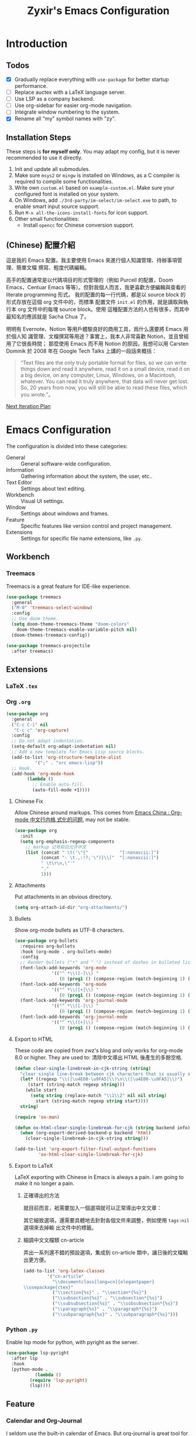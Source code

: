 # -*- org-edit-src-content-indentation: 0; -*-
#+TITLE: Zyxir's Emacs Configuration
#+STARTUP: content

* Introduction

** Todos

- [X] Gradually replace everything with ~use-package~ for better startup performance.
- [ ] Replace auctex with a LaTeX language server.
- [ ] Use LSP as a company backend.
- [ ] Use org-sidebar for easier org-mode navigation.
- [ ] Integrate window numbering to the system.
- [X] Rename all "my" symbol names with "zy".

** Installation Steps

These steps is **for myself only**. You may adapt my config, but it is never
recommended to use it directly.

1. Init and update all submodules.
2. Make sure ~msys2~ or ~mingw~ is installed on Windows, as a C compiler is
   required to compile some functionalities.
3. Write own =custom.el= based on =example-custom.el=. Make sure your configured
   font is installed on your system.
4. On Windows, add =./3rd-party/im-select/im-select.exe= to path, to enable
  smart input source support.
5. Run =M-x all-the-icons-install-fonts= for icon support.
6. Other small functionalities:
   - Install ~opencc~ for Chinese conversion support.

** (Chinese) 配置介紹

這是我的 Emacs 配置。我主要使用 Emacs 來進行個人知識管理、待辦事項管理、簡單文檔
撰寫、輕度代碼編輯。

高手的配置通常是以代碼項目的形式管理的（例如 Purcell 的配置，Doom Emacs，Centuar
Emacs 等等）。但對我個人而言，我更喜歡方便編輯與查看的 literate programming 形式。
我的配置的每一行代碼，都是以 source block 的形式存放在這個 org 文件中的，而標準
配置文件 ~init.el~ 的作用，就是讀取與執行本 org 文件中的每塊 source block。使用
這種配置方法的人也有很多，而其中最知名的應該就是 Sacha Chua 了。

明明有 Evernote、Notion 等用戶體驗良好的商用工具，爲什么還要將 Emacs 用於個人知
識管理、文檔撰寫等用途？事實上，我本人非常喜歡 Notion，並且曾經用了它很長時間；
那麼使用 Emacs 而不用 Notion 的原因，我想可以用 Carsten Dominik 於 2008 年在
Google Tech Talks 上講的一段話來概括：

#+begin_quote
“Text files are the only truly portable format for files, so we can write things
down and read it anywhere, read it on a small device, read it on a big device,
on any computer, Linux, Windows, on a Macintosh, whatever. You can read it truly
anywhere, that data will never get lost. So, 20 years from now, you will still
be able to read these files, which you wrote.”。
#+end_quote

[[file:documents/20210930-next-iteration-plan.org][Next Iteration Plan]]

* Emacs Configuration

The configuration is divided into these categories:

- General :: General software-wide configuration.
- Information :: Gathering information about the system, the user,
  etc..
- Text Editor :: Settings about text editing.
- Workbench :: Visual UI settings.
- Window :: Settings about windows and frames.
- Feature :: Specific features like version control and project
  management.
- Extensions :: Settings for specific file name extensions, like
  ~.py~.

** Workbench

*** Treemacs

Treemacs is a great feature for IDE-like experience.

#+begin_src emacs-lisp
(use-package treemacs
  :general
  ("M-0" 'treemacs-select-window)
  :config
  ;; Use doom theme.
  (setq doom-theme-treemacs-theme "doom-colors"
	doom-theme-treemacs-enable-variable-pitch nil)
  (doom-themes-treemacs-config))

(use-package treemacs-projectile
  :after treemacs)
#+end_src

** Extensions

*** LaTeX ~.tex~

*** Org ~.org~

#+begin_src emacs-lisp
(use-package org
  :general
  ("C-c C-i" nil
   "C-c c" 'org-capture)
  :config
  ;; Do not adapt indentation.
  (setq-default org-adapt-indentation nil)
  ;; Add a new template for Emacs Lisp source blocks.
  (add-to-list 'org-structure-template-alist
	       '(";" . "src emacs-lisp"))
  ;; Hook.
  (add-hook 'org-mode-hook
	    (lambda ()
	      ;; Enable auto-fill.
	      (auto-fill-mode +1))))
#+end_src

**** Chinese Fix

Allow Chinese around markups. This comes from [[https://emacs-china.org/t/org-mode/597/4][Emacs China : Org-mode 中文行内格
式化的问题]], may not be stable.

#+begin_src emacs-lisp
(use-package org
  :init
  (setq org-emphasis-regexp-components
	;; markup 记号前后允许中文
	(list (concat " \t('\"{"            "[:nonascii:]")
	      (concat "- \t.,:!?;'\")}\\["  "[:nonascii:]")
	      " \t\r\n,\"'"
	      "."
	      1)))
#+end_src

**** Attachments

Put attachments in an obvious directory.

#+begin_src emacs-lisp
(setq org-attach-id-dir "org-attachments/")
#+end_src

**** Bullets

Show org-mode bullets as UTF-8 characters.

#+begin_src emacs-lisp
(use-package org-bullets
  :requires org-bullets
  :hook (org-mode . org-bullets-mode)
  :config
  ;; Render bullets ("•" and "◦") instead of dashes in bulleted lists.
  (font-lock-add-keywords 'org-mode
			  '(("^ *\\([-]\\) "
			     (0 (prog1 () (compose-region (match-beginning 1) (match-end 1) "•"))))))
  (font-lock-add-keywords 'org-mode
			  '(("^ *\\([+]\\) "
			     (0 (prog1 () (compose-region (match-beginning 1) (match-end 1) "◦"))))))
  (font-lock-add-keywords 'org-journal-mode
			  '(("^ *\\([-]\\) "
			     (0 (prog1 () (compose-region (match-beginning 1) (match-end 1) "•"))))))
  (font-lock-add-keywords 'org-journal-mode
			  '(("^ *\\([+]\\) "
			     (0 (prog1 () (compose-region (match-beginning 1) (match-end 1) "◦")))))))
#+end_src

**** Export to HTML

These code are copied from zwz's blog and only works for org-mode 8.0 or
higher. They are used to: 清除中文導出 HTML 後產生的多餘空格.

#+begin_src emacs-lisp
(defun clear-single-linebreak-in-cjk-string (string)
  "clear single line-break between cjk characters that is usually soft line-breaks"
  (let* ((regexp "\\([\u4E00-\u9FA5]\\)\n\\([\u4E00-\u9FA5]\\)")
	 (start (string-match regexp string)))
    (while start
      (setq string (replace-match "\\1\\2" nil nil string)
	    start (string-match regexp string start))))
  string)

(require 'ox-man)

(defun ox-html-clear-single-linebreak-for-cjk (string backend info)
  (when (org-export-derived-backend-p backend 'html)
    (clear-single-linebreak-in-cjk-string string)))

(add-to-list 'org-export-filter-final-output-functions
	     'ox-html-clear-single-linebreak-for-cjk)
#+end_src

**** Export to LaTeX

LaTeX exporting with Chinese in Emacs is always a pain. I am going to make it no
longer a pain.

***** 正確導出的方法

就目前而言，衹需要加入一個選項就可以正常導出中文文章：

#+begin_quote
#+LATEX_HEADER: \usepackage{ctex}
#+end_quote

其它細致選項，還需要具體地去針對各個文件來調整，例如使用 ~tags:nil~ 選項來去掉輸
出文件中的標籤。

***** 細調中文文檔類 cn-article

弄出一系列還不錯的預設選項，集成到 cn-article 類中，讓日後的文檔輸出更方便。

#+begin_src emacs-lisp
(add-to-list 'org-latex-classes
	     '("cn-article"
	       "\\documentclass[lang=cn]{elegantpaper}
\\usepackage{ctex}"
	       ("\\section{%s}" . "\\section*{%s}")
	       ("\\subsection{%s}" . "\\subsection*{%s}")
	       ("\\subsubsection{%s}" . "\\subsubsection*{%s}")
	       ("\\paragraph{%s}" . "\\paragraph*{%s}")
	       ("\\subparagraph{%s}" . "\\subparagraph*{%s}")))
#+end_src

*** Python ~.py~

Enable lsp mode for python, with pyright as the server.

#+begin_src emacs-lisp
(use-package lsp-pyright
  :after lsp
  :hook
  (python-mode .
	       (lambda ()
		 (require 'lsp-pyright)
		 (lsp))))
#+end_src

** Feature

*** Calendar and Org-Journal

I seldom use the built-in calendar of Emacs. But org-journal is great tool for
keeping daily journals, and calendar is essential to work with it.

#+begin_src emacs-lisp
(use-package calendar
  :ensure nil
  :general
  ("C-c g" 'calendar))

(use-package org-journal
  :general
  ("C-c j" 'org-journal-new-entry)
  :config
  (setq org-journal-dir (concat zy/zybox-path "org-journal"))
  (unless (file-exists-p org-journal-dir)
    (make-directory org-journal-dir))
  ;; Configure the template.
  (setq org-journal-file-format "%F"
	org-journal-date-format "%F %a W%V\n"
	org-journal-date-prefix "#+TITLE: "
	org-journal-time-format "%R "
	org-journal-time-format-post-midnight "%R (midnight) "
	org-journal-time-prefix "\n* "
	org-journal-file-header "")
  ;; If it is early than 3 a.m., it is still yesterday.
  (setq org-extend-today-until 3))
#+end_src

*** GTD

The aim is to implement a GTD system with org-mode.

**** Relevant Files

Define those relevant files.

#+begin_src emacs-lisp
(defvar zy/gtd-path nil
  "The path of my GTD system root.")

(defvar zy/gtd-inbox-path nil
  "The path of `inbox.org' of my GTD system.")

(defvar zy/gtd-gtd-path nil
  "The path of `gtd.org' of my GTD system.")

(defvar zy/gtd-someday-path nil
  "The path of `someday.org' of my GTD system.")

(setq zy/gtd-path
      (concat zy/zybox-path "org-gtd/")
      zy/gtd-inbox-path
      (concat zy/gtd-path "inbox.org")
      zy/gtd-gtd-path
      (concat zy/gtd-path "gtd.org")
      zy/gtd-someday-path
      (concat zy/gtd-path "someday.org"))
#+end_src

**** Todo States

Use more states for precise control.

#+begin_src emacs-lisp
(setq org-todo-keywords
      '((sequence "TODO(t)"
		  "IN PROCESS(i)"
		  "POSTPONED(p)"
		  "|"
		  "DONE(d)")
	(sequence "|"
		  "CANCELED(c)")))

(setq org-todo-keyword-faces
      '(("TODO" . (:foreground "#B71C1C" :weight bold))
	("IN PROCESS" . (:foreground "#8BC34A" :weight bold))
	("POSTPONED" . (:foreground "#F57C00" :weight bold))
	("DONE" . (:foreground "#33691E" :weight bold))
	("CANCELED" . (:foreground "#757575" :weight bold))))
#+end_src

**** Capturing System

Capture entries via ~org-capture~.

#+begin_src emacs-lisp
(use-package org-capture
  :ensure nil
  :after org
  :config
  (add-to-list 'org-capture-templates
	       `("i" "inbox" entry
		 (file+headline ,zy/gtd-inbox-path "inbox")
		 "* TODO [#B] %U %i%?"
		 :empty-lines 1))
  (add-to-list 'org-capture-templates
	       `("s" "someday" entry
		 (file+headline ,zy/gtd-someday-path "someday")
		 "* TODO [#C] %U %i%?"
		 :empty-lines 1))
  (add-to-list 'org-capture-templates
	       `("g" "GTD" entry
		 (file+datetree ,zy/gtd-gtd-path)
		 "* TODO [#B] %U %i%?"
		 :empty-lines 1)))
#+end_src

**** Refile Mechanism

Use the ~org-refile~ mechanism to distribute inbox items.

#+begin_src emacs-lisp
(use-package org-refile
  :ensure nil
  :after org
  :config
  (add-to-list 'org-refile-targets `(,zy/gtd-gtd-path :maxlevel . 3))
  (add-to-list 'org-refile-targets `(,zy/gtd-someday-path :level . 1)))
#+end_src

**** Agenda

Agenda is the way to display all my GTD entries.

#+begin_src emacs-lisp
(use-package org-agenda
  :ensure nil
  :after org
  :general
  ("C-c a" 'org-agenda)
  :config
  (setq org-agenda-files `(,zy/gtd-inbox-path
			   ,zy/gtd-gtd-path
			   ,zy/gtd-someday-path)))
#+end_src

*** Language Server Protocol

Language server protocol is the future. It is well suited for Emacs, a free and
open source text editor.

#+begin_src emacs-lisp
(use-package lsp-mode
  :requires lsp-mode
  :config
  (setq lsp-keymap-prefix "C-c l"))

(use-package lsp-ui
  :after lsp-mode)

(use-package lsp-ivy
  :after (lsp-mode ivy))
#+end_src

~lsp-mode~ should be enabled for each mode individually.

**** UI

Settings for lsp-ui.

Remap =xref-find-{definitions,references}= (=M-.= and =M-?= by default).

#+begin_src emacs-lisp
(general-define-key
 :keymap 'lsp-ui-mode-map
 "M-." #'lsp-ui-peek-find-definitions
 "M-?" #'lsp-ui-peek-find-references)
#+end_src

*** Org-Roam

Org-roam is a tool for network thought. I decided to try it on
<2021-03-15 Mon>.

**** Installation

Above all, install it, along with org-roam-ui, which visualize notes. It is
worth noticing that I upgrade org-roam from v1 to v2 at [2021-08-30 Mon].

#+begin_src emacs-lisp
(setq org-roam-v2-ack t)
(require 'org-roam)
(use-package org-roam
  :requires org-roam
  :config
  (setq org-roam-directory (concat zy/zybox-path "org-roam"))
  (unless (file-exists-p org-roam-directory)
    (make-directory org-roam-directory))
  (org-roam-setup))
#+end_src

**** Shortcuts

Define a series of shortcuts for org-roam. "z" for Zettelkasten.

#+begin_src emacs-lisp
(define-prefix-command 'zy/org-roam-map)
(general-define-key
 "C-c z" 'zy/org-roam-map)

(general-define-key
 :keymaps 'zy/org-roam-map
 "c" 'org-roam-capture
 "f" 'org-roam-node-find
 "i" 'org-roam-node-insert
 "t" 'org-roam-buffer-toggle)
#+end_src

**** UI with =org-roam-ui=

Org-Roam-UI, in place of Org-Roam-Server for v1, is a frontend for exploring and
interacting with org-roam notes for Org-Roam v2.

However, it's not yet on MELPA, so I added it as a submodule, and had to install
its dependencies manually.

#+begin_src emacs-lisp
(use-package org-roam-ui
  :load-path "site-lisp/org-roam-ui"
  :requires (websocket simple-httpd))
#+end_src

**** Exclude Org-Roam from Recentf

#+begin_src emacs-lisp
(use-package recentf
  :ensure nil
  :config
  (with-eval-after-load "org-roam"
    (add-to-list 'recentf-exclude
		 org-roam-directory)))
#+end_src
